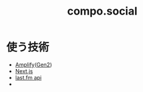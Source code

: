 :PROPERTIES:
:ID:       C13533C6-9DFD-4A2B-A9AF-E7CD497F66FB
:END:
#+title: compo.social
#+filetags: :mywork:
* 使う技術
- [[id:D55F1AAC-759C-423D-9CA1-3FDD06C11C2F][Amplify]]([[id:A85E74BF-1E3C-4FF6-B210-0BA4243AB8D0][Gen2]])
- [[id:2268258C-DC8F-4459-A48C-0F342BD80E2E][Next.js]]
- [[id:57F9C724-6064-4503-B20F-E273006F9254][last.fm api]]
- 
